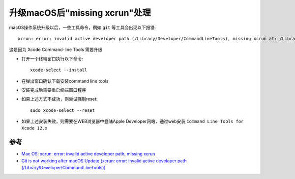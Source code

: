 .. _missing_xcrun:

===============================
升级macOS后"missing xcrun"处理
===============================

macOS操作系统升级以后，一些工具命令，例如 ``git`` 等工具会出现以下报错::

   xcrun: error: invalid active developer path (/Library/Developer/CommandLineTools), missing xcrun at: /Library/Developer/CommandLineTools/usr/bin/xcrun

这是因为 Xcode Command-line Tools 需要升级

- 打开一个终端窗口执行以下命令::

   xcode-select --install

- 在弹出窗口确认下载安装command line tools

- 安装完成后需要重启终端窗口程序

- 如果上述方式不成功，则尝试强制reset::

   sudo xcode-select --reset

- 如果上述安装失败，则需要在WEB浏览器中登陆Apple Developer网站，通过web安装 ``Command Line Tools for Xcode 12.x``

参考
=====

- `Mac OS: xcrun: error: invalid active developer path, missing xcrun <https://ma.ttias.be/mac-os-xcrun-error-invalid-active-developer-path-missing-xcrun/>`_
- `Git is not working after macOS Update (xcrun: error: invalid active developer path (/Library/Developer/CommandLineTools)) <https://stackoverflow.com/questions/52522565/git-is-not-working-after-macos-update-xcrun-error-invalid-active-developer-pa>`_
